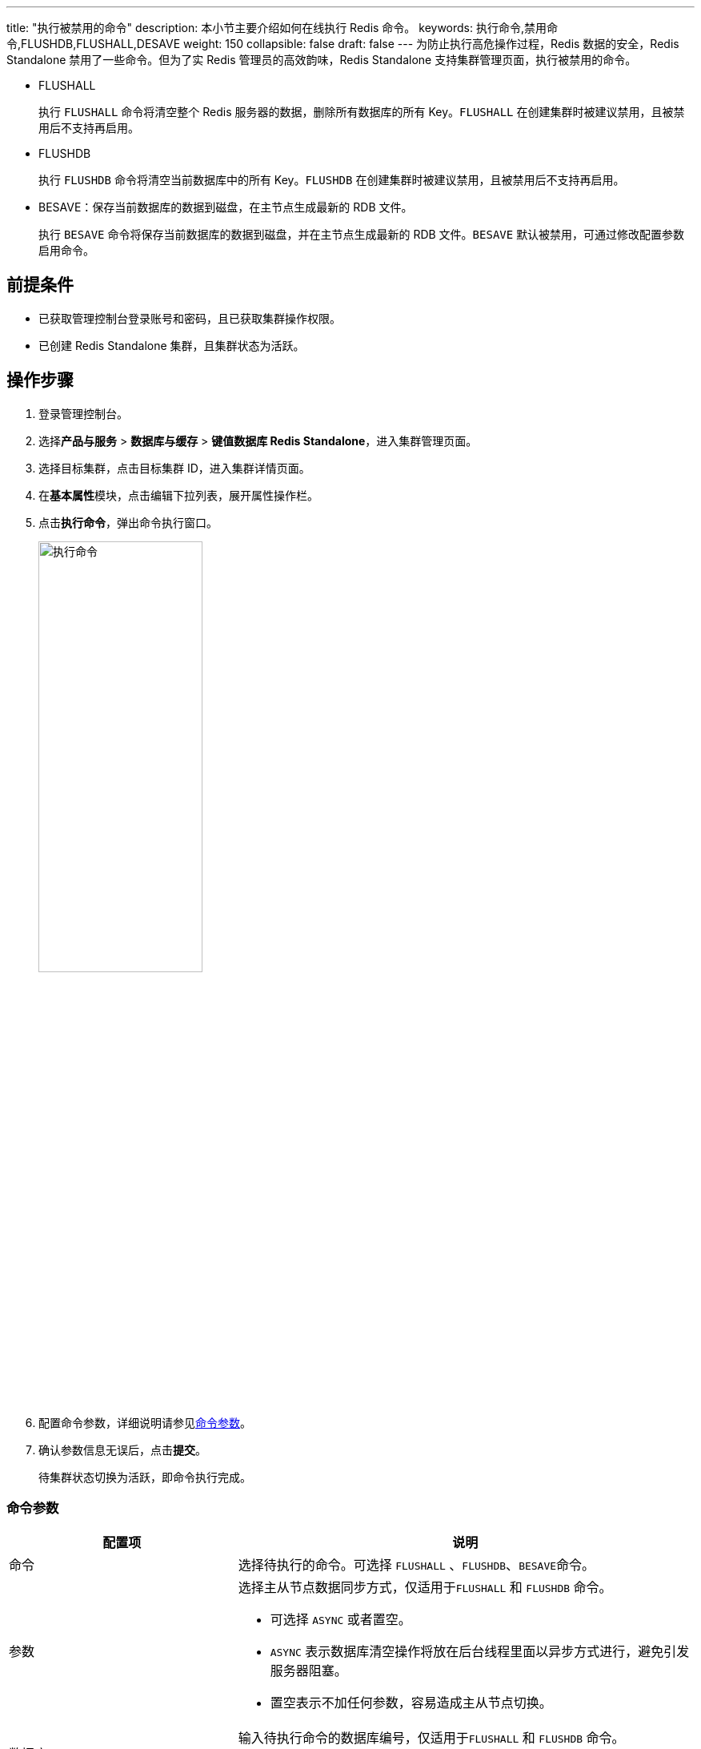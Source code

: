 ---
title: "执行被禁用的命令"
description: 本小节主要介绍如何在线执行 Redis 命令。
keywords: 执行命令,禁用命令,FLUSHDB,FLUSHALL,DESAVE
weight: 150
collapsible: false
draft: false
---
为防止执行高危操作过程，Redis 数据的安全，Redis Standalone 禁用了一些命令。但为了实 Redis 管理员的高效韵味，Redis Standalone 支持集群管理页面，执行被禁用的命令。

* FLUSHALL
+
执行 `FLUSHALL` 命令将清空整个 Redis 服务器的数据，删除所有数据库的所有 Key。`FLUSHALL` 在创建集群时被建议禁用，且被禁用后不支持再启用。

* FLUSHDB
+
执行 `FLUSHDB` 命令将清空当前数据库中的所有 Key。`FLUSHDB` 在创建集群时被建议禁用，且被禁用后不支持再启用。

* BESAVE：保存当前数据库的数据到磁盘，在主节点生成最新的 RDB 文件。
+
执行 `BESAVE` 命令将保存当前数据库的数据到磁盘，并在主节点生成最新的 RDB 文件。`BESAVE` 默认被禁用，可通过修改配置参数启用命令。

== 前提条件

* 已获取管理控制台登录账号和密码，且已获取集群操作权限。
* 已创建 Redis Standalone 集群，且集群状态为``活跃``。

== 操作步骤

. 登录管理控制台。
. 选择**产品与服务** > *数据库与缓存* > *键值数据库 Redis Standalone*，进入集群管理页面。
. 选择目标集群，点击目标集群 ID，进入集群详情页面。
. 在**基本属性**模块，点击编辑下拉列表，展开属性操作栏。
. 点击**执行命令**，弹出命令执行窗口。
+
image::/images/cloud_service/database/redis_standalone/execute_cmd.png[执行命令,50%]

. 配置命令参数，详细说明请参见<<_命令参数,命令参数>>。
. 确认参数信息无误后，点击**提交**。
+
待集群状态切换为``活跃``，即命令执行完成。

=== 命令参数

[cols="1,2"]
|===
| 配置项 | 说明

| 命令
| 选择待执行的命令。可选择 `FLUSHALL` 、`FLUSHDB`、``BESAVE``命令。

| 参数
a| 选择主从节点数据同步方式，仅适用于``FLUSHALL`` 和 `FLUSHDB` 命令。

* 可选择 `ASYNC` 或者置空。
* ``ASYNC`` 表示数据库清空操作将放在后台线程里面以异步方式进行，避免引发服务器阻塞。
* 置空表示不加任何参数，容易造成主从节点切换。

| 数据库
| 输入待执行命令的数据库编号，仅适用于``FLUSHALL`` 和 `FLUSHDB` 命令。

Redis Standalone 默认有 16 个数据库，编号从 0 至 15。

| 超时时间
a| 输入命令执行超时时间，仅适用于``FLUSHALL`` 和 `FLUSHDB` 命令。

* 在数据库 Key 较多的情况下，推荐适当延长该参数。
* 最少配置为 5，单位为秒。
|===
